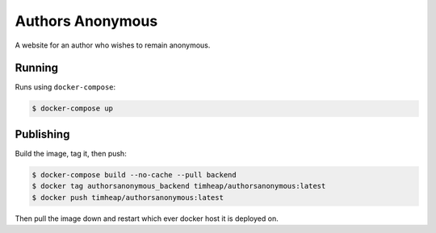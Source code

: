=================
Authors Anonymous
=================

A website for an author who wishes to remain anonymous.

Running
=======

Runs using ``docker-compose``:

.. code-block:: console

    $ docker-compose up

Publishing
==========

Build the image, tag it, then push:

.. code-block:: console

    $ docker-compose build --no-cache --pull backend
    $ docker tag authorsanonymous_backend timheap/authorsanonymous:latest
    $ docker push timheap/authorsanonymous:latest

Then pull the image down and restart which ever docker host it is deployed on.
